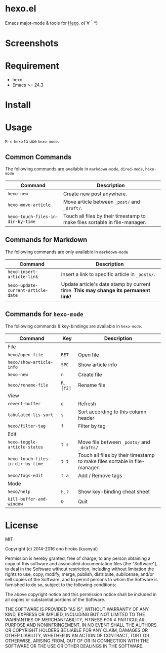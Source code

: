 * hexo.el
Emacs major-mode & tools for [[https://github.com/hexojs/hexo][Hexo]]. σ(´∀｀*)

* Screenshots
[[file:screenshots/screenshot_1.png]]

[[file:screenshots/screenshot_2.png]]

* Requirement
- hexo
- Emacs >= 24.3

* Install

* Usage
=M-x hexo= to use =hexo-mode=.

** Common Commands

The following commands are available in =markdown-mode=, =dired-mode=, =hexo-mode= 

| Command                           | Description                                                                |
|-----------------------------------+----------------------------------------------------------------------------|
| =hexo-new=                        | Create new post anywhere.                                                  |
| =hexo-move-article=               | Move article between =_post/= and =_draft/=.                               |
| =hexo-touch-files-in-dir-by-time= | Touch all files by their timestamp to make files sortable in file-manager. |

** Commands for Markdown

The following commands are only available in =markdown-mode=

| Command                            | Description                                                                        |
|------------------------------------+------------------------------------------------------------------------------------|
| =hexo-insert-article-link=         | Insert a link to specific article in =_posts/=.                                    |
| =hexo-update-current-article-date= | Update article's date stamp by current time. *This may change its permanent link!* |

** Commands for =hexo-mode=

The following commands & key-bindings are available in =hexo-mode=.

| Command                           | Key         | Description                                                                |
|-----------------------------------+-------------+----------------------------------------------------------------------------|
| File                              |             |                                                                            |
|-----------------------------------+-------------+----------------------------------------------------------------------------|
| =hexo/open-file=                  | =RET=       | Open file                                                                  |
| =hexo/show-article-info=          | =SPC=       | Show article info                                                          |
| =hexo-new=                        | =n=         | Create file                                                                |
| =hexo/rename-file=                | =R=, =[f2]= | Rename file                                                                |
|-----------------------------------+-------------+----------------------------------------------------------------------------|
| View                              |             |                                                                            |
|-----------------------------------+-------------+----------------------------------------------------------------------------|
| =revert-buffer=                   | =g=         | Refresh                                                                    |
| =tabulated-lis-sort=              | =s=         | Sort according to this column header                                       |
| =hexo/filter-tag=                 | =f=         | Filter by tag                                                              |
|-----------------------------------+-------------+----------------------------------------------------------------------------|
| Edit                              |             |                                                                            |
|-----------------------------------+-------------+----------------------------------------------------------------------------|
| =hexo-toggle-article-status=      | =t s=       | Move file between =_posts/= and =_drafts/=                                 |
| =hexo-touch-files-in-dir-by-time= | =t t=       | Touch all files by their timestamp to make files sortable in file-manager. |
| =hexo/tags-edit=                  | =t a=       | Add / Remove tags                                                          |
|-----------------------------------+-------------+----------------------------------------------------------------------------|
| Mode                              |             |                                                                            |
|-----------------------------------+-------------+----------------------------------------------------------------------------|
| =hexo/help=                       | =h=, =?=    | Show key-binding cheat sheet                                               |
| =kill-buffer-and-window=          | =Q=         | Quit                                                                       |


* License
MIT

Copyright (c) 2014-2016 ono hiroko (kuanyui)

Permission is hereby granted, free of charge, to any person obtaining
a copy of this software and associated documentation files (the
"Software"), to deal in the Software without restriction, including
without limitation the rights to use, copy, modify, merge, publish,
distribute, sublicense, and/or sell copies of the Software, and to
permit persons to whom the Software is furnished to do so, subject to
the following conditions:

The above copyright notice and this permission notice shall be
included in all copies or substantial portions of the Software.

THE SOFTWARE IS PROVIDED "AS IS", WITHOUT WARRANTY OF ANY KIND,
EXPRESS OR IMPLIED, INCLUDING BUT NOT LIMITED TO THE WARRANTIES OF
MERCHANTABILITY, FITNESS FOR A PARTICULAR PURPOSE AND
NONINFRINGEMENT. IN NO EVENT SHALL THE AUTHORS OR COPYRIGHT HOLDERS BE
LIABLE FOR ANY CLAIM, DAMAGES OR OTHER LIABILITY, WHETHER IN AN ACTION
OF CONTRACT, TORT OR OTHERWISE, ARISING FROM, OUT OF OR IN CONNECTION
WITH THE SOFTWARE OR THE USE OR OTHER DEALINGS IN THE SOFTWARE.

